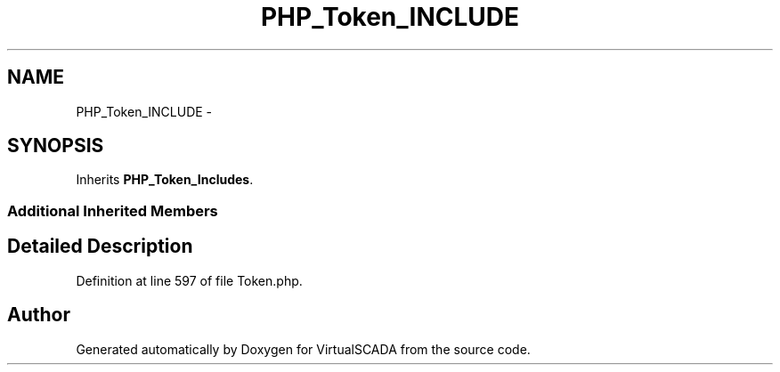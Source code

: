 .TH "PHP_Token_INCLUDE" 3 "Tue Apr 14 2015" "Version 1.0" "VirtualSCADA" \" -*- nroff -*-
.ad l
.nh
.SH NAME
PHP_Token_INCLUDE \- 
.SH SYNOPSIS
.br
.PP
.PP
Inherits \fBPHP_Token_Includes\fP\&.
.SS "Additional Inherited Members"
.SH "Detailed Description"
.PP 
Definition at line 597 of file Token\&.php\&.

.SH "Author"
.PP 
Generated automatically by Doxygen for VirtualSCADA from the source code\&.

